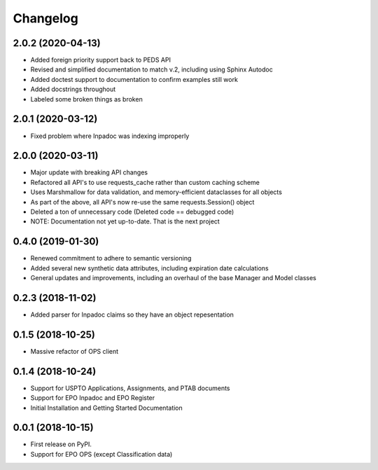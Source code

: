 
Changelog
=========

2.0.2 (2020-04-13)
------------------
* Added foreign priority support back to PEDS API
* Revised and simplified documentation to match v.2, including using Sphinx Autodoc
* Added doctest support to documentation to confirm examples still work
* Added docstrings throughout
* Labeled some broken things as broken

2.0.1 (2020-03-12)
------------------
* Fixed problem where Inpadoc was indexing improperly

2.0.0 (2020-03-11)
------------------
* Major update with breaking API changes
* Refactored all API's to use requests_cache rather than custom caching scheme
* Uses Marshmallow for data validation, and memory-efficient dataclasses for all objects
* As part of the above, all API's now re-use the same requests.Session() object
* Deleted a ton of unnecessary code (Deleted code == debugged code)
* NOTE: Documentation not yet up-to-date. That is the next project

0.4.0 (2019-01-30)
------------------
* Renewed commitment to adhere to semantic versioning
* Added several new synthetic data attributes, including expiration date calculations
* General updates and improvements, including an overhaul of the base Manager and Model classes

0.2.3 (2018-11-02)
------------------
* Added parser for Inpadoc claims so they have an object repesentation

0.1.5 (2018-10-25)
------------------
* Massive refactor of OPS client

0.1.4 (2018-10-24)
------------------
* Support for USPTO Applications, Assignments, and PTAB documents
* Support for EPO Inpadoc and EPO Register
* Initial Installation and Getting Started Documentation

0.0.1 (2018-10-15)
------------------

* First release on PyPI.
* Support for EPO OPS (except Classification data)

